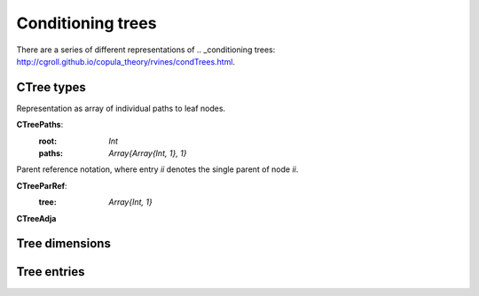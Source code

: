 Conditioning trees
==================

There are a series of different representations of .. _conditioning
trees: http://cgroll.github.io/copula_theory/rvines/condTrees.html.

CTree types
-----------

Representation as array of individual paths to leaf nodes.

**CTreePaths**: 
	:root: `Int`
	:paths: `Array{Array{Int, 1}, 1}`

Parent reference notation, where entry `ii` denotes the single parent
of node `ii`.

**CTreeParRef**: 
   :tree: `Array{Int, 1}`


**CTreeAdja**


Tree dimensions
---------------

.. function:: width(tr::CTree)

   Number of paths / leaf nodes of tree.

.. function:: maxDepth(tr::CTree)

   Number of nodes of longest path.

.. function:: getDepths(tr::CTree)

   Length of each path to leaf nodes.

Tree entries
------------

.. function:: getindex()

   Yet to be defined correctly! Differs for different implementations.

.. function:: allNodes(tr::CTree)

   `Array{Int, 1}` of all occurring nodes in sorted order.

.. function:: allPathNodes(tr::CTree)

   `Array{Int, 1}` of all occurring nodes except root in sorted order.

   
